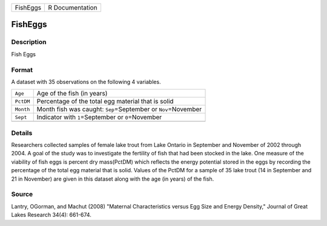 +----------+-----------------+
| FishEggs | R Documentation |
+----------+-----------------+

FishEggs
--------

Description
~~~~~~~~~~~

Fish Eggs

Format
~~~~~~

A dataset with 35 observations on the following 4 variables.

+-----------------------------------+-----------------------------------+
| ``Age``                           | Age of the fish (in years)        |
+-----------------------------------+-----------------------------------+
| ``PctDM``                         | Percentage of the total egg       |
|                                   | material that is solid            |
+-----------------------------------+-----------------------------------+
| ``Month``                         | Month fish was caught:            |
|                                   | ``Sep``\ =September or            |
|                                   | ``Nov``\ =November                |
+-----------------------------------+-----------------------------------+
| ``Sept``                          | Indicator with ``1``\ =September  |
|                                   | or ``0``\ =November               |
+-----------------------------------+-----------------------------------+
|                                   |                                   |
+-----------------------------------+-----------------------------------+

Details
~~~~~~~

Researchers collected samples of female lake trout from Lake Ontario in
September and November of 2002 through 2004. A goal of the study was to
investigate the fertility of fish that had been stocked in the lake. One
measure of the viability of fish eggs is percent dry mass(PctDM) which
reflects the energy potential stored in the eggs by recording the
percentage of the total egg material that is solid. Values of the PctDM
for a sample of 35 lake trout (14 in September and 21 in November) are
given in this dataset along with the age (in years) of the fish.

Source
~~~~~~

Lantry, OGorman, and Machut (2008) "Maternal Characteristics versus Egg
Size and Energy Density," Journal of Great Lakes Research 34(4):
661-674.
